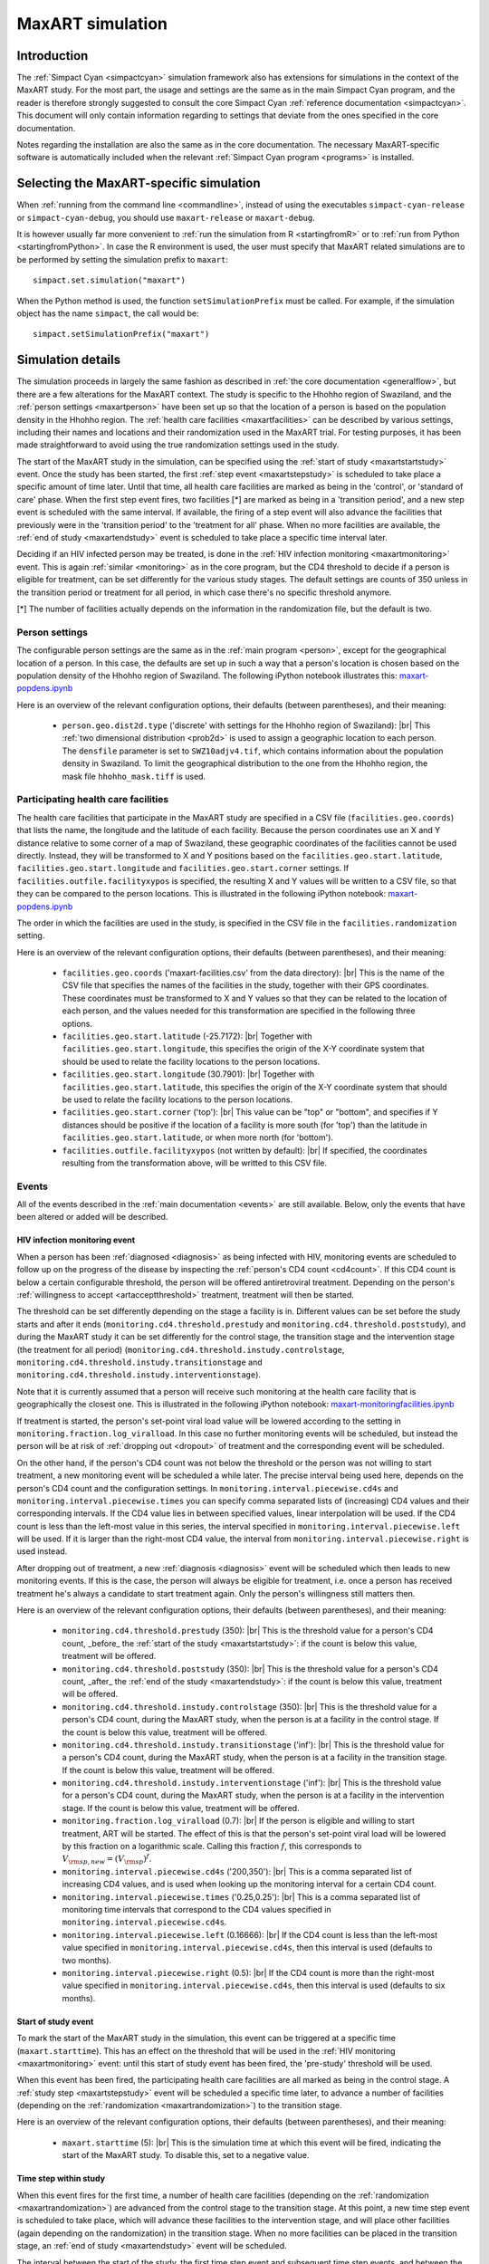 .. This is just a definition of |br| to be able to force a line break somewhere

.. |br| raw:: html

   <br/>
.. _maxart:

MaxART simulation
=================

Introduction
------------

The :ref:`Simpact Cyan <simpactcyan>` simulation framework also has extensions for simulations in
the context of the MaxART study. For the most part, the usage and settings are
the same as in the main Simpact Cyan program, and the reader is therefore
strongly suggested to consult the core Simpact Cyan :ref:`reference documentation <simpactcyan>`.
This document will only contain information regarding to settings that deviate
from the ones specified in the core documentation.

Notes regarding the installation are also the same as in the core documentation.
The necessary MaxART-specific software is automatically included when the
relevant :ref:`Simpact Cyan program <programs>` is installed.

Selecting the MaxART-specific simulation
----------------------------------------

When :ref:`running from the command line <commandline>`, instead of
using the executables ``simpact-cyan-release`` or ``simpact-cyan-debug``, you should
use ``maxart-release`` or ``maxart-debug``.

It is however usually far more convenient to :ref:`run the simulation from R <startingfromR>`
or to :ref:`run from Python <startingfromPython>`. In case the
R environment is used, the user must specify that MaxART related simulations
are to be performed by setting the simulation prefix to ``maxart``::

    simpact.set.simulation("maxart")

When the Python method is used, the function ``setSimulationPrefix`` must be called.
For example, if the simulation object has the name ``simpact``, the call would be::

    simpact.setSimulationPrefix("maxart")

Simulation details
------------------

The simulation proceeds in largely the same fashion as described in :ref:`the core documentation <generalflow>`,
but there are a few alterations for the MaxART context. The study is specific
to the Hhohho region of Swaziland, and the :ref:`person settings <maxartperson>` have been
set up so that the location of a person is based on the population density in
the Hhohho region. The :ref:`health care facilities <maxartfacilities>` can be described
by various settings, including their names and locations and their randomization
used in the MaxART trial. For testing purposes, it has been made straightforward
to avoid using the true randomization settings used in the study.

The start of the MaxART study in the simulation, can be specified using the
:ref:`start of study <maxartstartstudy>` event. Once the study has been started, the first
:ref:`step event <maxartstepstudy>` is scheduled to take place a specific amount of time
later. Until that time, all health care facilities are marked as being in the 'control', or
'standard of care' phase. When the first step event fires, two facilities [*] are marked as being in 
a 'transition period', and a new step event is scheduled with the same interval.
If available, the firing of a step event will also advance the facilities that
previously were in the 'transition period' to the 'treatment for all' phase.
When no more facilities are available, the :ref:`end of study <maxartendstudy>` event is
scheduled to take place a specific time interval later.

Deciding if an HIV infected person may be treated, is done in the :ref:`HIV infection monitoring <maxartmonitoring>`
event. This is again :ref:`similar <monitoring>` as in the core program,
but the CD4 threshold to decide if a person is eligible for treatment, can be set
differently for the various study stages. The default settings are counts of 350
unless in the transition period or treatment for all period, in which case there's
no specific threshold anymore.

[*] The number of facilities actually depends on the information in the randomization
file, but the default is two.

.. _maxartperson:

Person settings
^^^^^^^^^^^^^^^

The configurable person settings are the same as in the :ref:`main program <person>`,
except for the geographical location of a person. In this case, the defaults are
set up in such a way that a person's location is chosen based on the population
density of the Hhohho region of Swaziland. The following iPython notebook illustrates
this: `maxart-popdens.ipynb <_static/maxart-popdens.ipynb>`_

Here is an overview of the relevant configuration options, their defaults (between
parentheses), and their meaning:

 - ``person.geo.dist2d.type`` ('discrete' with settings for the Hhohho region of Swaziland): |br|
   This :ref:`two dimensional distribution <prob2d>` is used to assign a geographic
   location to each person. The ``densfile`` parameter is set to ``SWZ10adjv4.tif``, which contains
   information about the population density in Swaziland. To limit the geographical distribution
   to the one from the Hhohho region, the mask file ``hhohho_mask.tiff`` is used.


.. _maxartfacilities:

Participating health care facilities
^^^^^^^^^^^^^^^^^^^^^^^^^^^^^^^^^^^^

The health care facilities that participate in the MaxART study are specified
in a CSV file (``facilities.geo.coords``) that lists the name, the longitude and
the latitude of each facility. Because the person coordinates use an X and Y
distance relative to some corner of a map of Swaziland, these geographic
coordinates of the facilities cannot be used directly. Instead, they will be
transformed to X and Y positions based on the ``facilities.geo.start.latitude``,
``facilities.geo.start.longitude`` and ``facilities.geo.start.corner`` settings.
If ``facilities.outfile.facilityxypos`` is specified, the resulting X and Y
values will be written to a CSV file, so that they can be compared to the
person locations. This is illustrated in the following iPython notebook:
`maxart-popdens.ipynb <_static/maxart-popdens.ipynb>`_

The order in which the facilities are used in the study, is specified in the
CSV file in the ``facilities.randomization`` setting. 

Here is an overview of the relevant configuration options, their defaults (between
parentheses), and their meaning:

 - ``facilities.geo.coords`` ('maxart-facilities.csv' from the data directory): |br|
   This is the name of the CSV file that specifies the names of the facilities
   in the study, together with their GPS coordinates. These coordinates must
   be transformed to X and Y values so that they can be related to the location
   of each person, and the values needed for this transformation are specified
   in the following three options.
 - ``facilities.geo.start.latitude`` (-25.7172): |br|
   Together with ``facilities.geo.start.longitude``, this specifies the origin
   of the X-Y coordinate system that should be used to relate the facility locations
   to the person locations.
 - ``facilities.geo.start.longitude`` (30.7901): |br|
   Together with ``facilities.geo.start.latitude``, this specifies the origin
   of the X-Y coordinate system that should be used to relate the facility locations
   to the person locations.
 - ``facilities.geo.start.corner`` ('top'): |br|
   This value can be "top" or "bottom", and specifies if Y distances should
   be positive if the location of a facility is more south (for 'top') than the latitude
   in ``facilities.geo.start.latitude``, or when more north (for 'bottom').
 - ``facilities.outfile.facilityxypos`` (not written by default): |br|
   If specified, the coordinates resulting from the transformation above, will
   be writted to this CSV file.

.. _maxartrandomization:

.. dummy

 - ``facilities.randomization`` ('maxart-randomization.csv' from the data directory): |br|
   This specifies the randomization of the health care facilities to be used in the
   simulation. For testing purposes, some fake randomization files can be
   downloaded here:

    - `maxart-randomization-fake_1.csv <_static/maxart-randomization-fake_1.csv>`_
    - `maxart-randomization-fake_2.csv <_static/maxart-randomization-fake_2.csv>`_
    - `maxart-randomization-fake_3.csv <_static/maxart-randomization-fake_3.csv>`_
    - `maxart-randomization-fake_4.csv <_static/maxart-randomization-fake_4.csv>`_
    - `maxart-randomization-fake_5.csv <_static/maxart-randomization-fake_5.csv>`_


Events
^^^^^^

All of the events described in the :ref:`main documentation <events>` are still
available. Below, only the events that have been altered or added will be described.

.. _maxartmonitoring:

HIV infection monitoring event
""""""""""""""""""""""""""""""

When a person has been :ref:`diagnosed <diagnosis>` as being infected with HIV,
monitoring events are scheduled to follow up on the progress of the disease
by inspecting the :ref:`person's CD4 count <cd4count>`. If this CD4 count is
below a certain configurable threshold, the person will be
offered antiretroviral treatment. Depending on the person's 
:ref:`willingness to accept <artacceptthreshold>` treatment, treatment will
then be started.

The threshold can be set differently depending on the stage a facility
is in. Different values can be set before the study starts and after it ends
(``monitoring.cd4.threshold.prestudy`` and ``monitoring.cd4.threshold.poststudy``),
and during the MaxART study it can be set differently for the control stage,
the transition stage and the intervention stage (the treatment for all period)
(``monitoring.cd4.threshold.instudy.controlstage``, ``monitoring.cd4.threshold.instudy.transitionstage``
and ``monitoring.cd4.threshold.instudy.interventionstage``).

Note that it is currently assumed that a person will receive such monitoring
at the health care facility that is geographically the closest one. This is
illustrated in the following iPython notebook: `maxart-monitoringfacilities.ipynb <_static/maxart-monitoringfacilities.ipynb>`_

If treatment is started, the person's set-point viral load value will be
lowered according to the setting in ``monitoring.fraction.log_viralload``.
In this case no further monitoring events will be scheduled, but instead
the person will be at risk of :ref:`dropping out <dropout>` of treatment and
the corresponding event will be scheduled.

On the other hand, if the person's CD4 count was not below the threshold
or the person was not willing to start treatment,
a new monitoring event will be scheduled a while later. The precise interval
being used here, depends on the person's CD4 count and the configuration
settings. In ``monitoring.interval.piecewise.cd4s`` and ``monitoring.interval.piecewise.times``
you can specify comma separated lists of (increasing) CD4 values and their corresponding
intervals. If the CD4 value lies in between specified values, linear interpolation
will be used. If the CD4 count is less than the left-most value in this series,
the interval specified in ``monitoring.interval.piecewise.left`` will be used.
If it is larger than the right-most CD4 value, the interval from
``monitoring.interval.piecewise.right`` is used instead.

After dropping out of treatment, a new :ref:`diagnosis <diagnosis>` event will
be scheduled which then leads to new monitoring events. If this is the case,
the person will always be eligible for treatment, i.e. once a person has
received treatment he's always a candidate to start treatment again. Only
the person's willingness still matters then.

Here is an overview of the relevant configuration options, their defaults (between
parentheses), and their meaning:

 - ``monitoring.cd4.threshold.prestudy`` (350): |br|
   This is the threshold value for a person's CD4 count, _before_ the :ref:`start of the study <maxartstartstudy>`: 
   if the count is below this value, treatment will be offered.
 - ``monitoring.cd4.threshold.poststudy`` (350): |br|
   This is the threshold value for a person's CD4 count, _after_ the :ref:`end of the study <maxartendstudy>`: 
   if the count is below this value, treatment will be offered.
 - ``monitoring.cd4.threshold.instudy.controlstage`` (350): |br|
   This is the threshold value for a person's CD4 count, during the MaxART study, when the
   person is at a facility in the control stage. If the count is below this value, treatment will be offered.
 - ``monitoring.cd4.threshold.instudy.transitionstage`` ('inf'): |br|
   This is the threshold value for a person's CD4 count, during the MaxART study, when the
   person is at a facility in the transition stage. If the count is below this value, treatment will be offered.
 - ``monitoring.cd4.threshold.instudy.interventionstage`` ('inf'): |br|
   This is the threshold value for a person's CD4 count, during the MaxART study, when the
   person is at a facility in the intervention stage. If the count is below this value, treatment will be offered.
 - ``monitoring.fraction.log_viralload`` (0.7): |br|
   If the person is eligible and willing to start treatment, ART will be started. The
   effect of this is that the person's set-point viral load will be lowered by this
   fraction on a logarithmic scale. Calling this fraction :math:`f`, this corresponds to
   :math:`V_{\rm sp,new} = (V_{\rm sp})^f`.
 - ``monitoring.interval.piecewise.cd4s`` ('200,350'): |br|
   This is a comma separated list of increasing CD4 values, and is used when looking
   up the monitoring interval for a certain CD4 count.
 - ``monitoring.interval.piecewise.times`` ('0.25,0.25'): |br|
   This is a comma separated list of monitoring time intervals that correspond to the
   CD4 values specified in ``monitoring.interval.piecewise.cd4s``.
 - ``monitoring.interval.piecewise.left`` (0.16666): |br|
   If the CD4 count is less than the left-most value specified in ``monitoring.interval.piecewise.cd4s``,
   then this interval is used (defaults to two months).
 - ``monitoring.interval.piecewise.right`` (0.5): |br|
   If the CD4 count is more than the right-most value specified in ``monitoring.interval.piecewise.cd4s``,
   then this interval is used (defaults to six months).

.. _maxartstartstudy:

Start of study event
""""""""""""""""""""

To mark the start of the MaxART study in the simulation, this event can be triggered at
a specific time (``maxart.starttime``). This has an effect on the threshold that will be
used in the :ref:`HIV monitoring <maxartmonitoring>` event: until this start of study event has
been fired, the 'pre-study' threshold will be used.

When this event has been fired, the participating health care facilities are all marked as
being in the control stage. A :ref:`study step <maxartstepstudy>` event will be scheduled
a specific time later, to advance a number of facilities (depending on the :ref:`randomization <maxartrandomization>`)
to the transition stage.

Here is an overview of the relevant configuration options, their defaults (between
parentheses), and their meaning:

 - ``maxart.starttime`` (5): |br|
   This is the simulation time at which this event will be fired, indicating the start
   of the MaxART study. To disable this, set to a negative value.

.. _maxartstepstudy:

Time step within study
""""""""""""""""""""""

When this event fires for the first time, a number of health care facilities 
(depending on the :ref:`randomization <maxartrandomization>`) are advanced from the control stage 
to the transition stage. At this point, a new time step event is scheduled to take
place, which will advance these facilities to the intervention stage, and will
place other facilities (again depending on the randomization) in the transition
stage. When no more facilities can be placed in the transition stage, an 
:ref:`end of study <maxartendstudy>` event will be scheduled.

The interval between the start of the study, the first time step event and
subsequent time step events, and between the last time step event and the
end of study event, is configured using the ``maxart.stepinterval`` option.

The following iPython notebook shows these steps for one of the fake randomizations
provided in the :ref:`health care facilities <maxartfacilities>` section: 
`maxart-facilitysteps.ipynb <_static/maxart-facilitysteps.ipynb>`_

Here is an overview of the relevant configuration options, their defaults (between
parentheses), and their meaning:

 - ``maxart.stepinterval`` (0.33333): |br|
   This is the interval that will be used in between the time steps of the study 
   (defaults to four months).
   This same interval will be used between the :ref:`start of the study <maxartstartstudy>` and the first
   step event, and between the last step event and :ref:`end of study event <maxartendstudy>`.

.. _maxartendstudy:

End of study event
""""""""""""""""""

When a :ref:`time step event <maxartstepstudy>` fires, and no more health care facilities can
be advanced from the control stage to the transition stage, this indicates the the
study is almost done, and an end of study event will be scheduled. This event
will fire the same amount of time later as the interval between the steps.

There are no configurable options for this event, it only serves to mark the end
of the MaxART study in the simulation. Once the study is done, the 'post-study'
CD4 threshold will be used as configured in the :ref:`HIV monitoring <maxartmonitoring>`
event.


